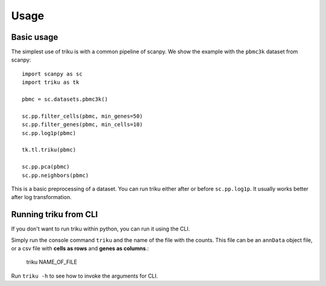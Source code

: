 Usage
=====

Basic usage
------------

The simplest use of triku is with a common pipeline of scanpy. We show the
example with the ``pbmc3k`` dataset from scanpy::

    import scanpy as sc
    import triku as tk

    pbmc = sc.datasets.pbmc3k()

    sc.pp.filter_cells(pbmc, min_genes=50)
    sc.pp.filter_genes(pbmc, min_cells=10)
    sc.pp.log1p(pbmc)

    tk.tl.triku(pbmc)

    sc.pp.pca(pbmc)
    sc.pp.neighbors(pbmc)

This is a basic preprocessing of a dataset. You can run triku either after or before
``sc.pp.log1p``. It usually works better after log transformation.

Running triku from CLI
----------------------

If you don't want to run triku within python, you can run it using the CLI.

Simply run the console command ``triku`` and the name of the file with the counts. This file can be an
``annData`` object file, or a csv file with **cells as rows** and **genes as columns**.:

    triku NAME_OF_FILE

Run ``triku -h`` to see how to invoke the arguments for CLI.




